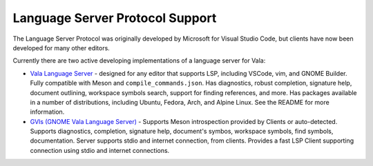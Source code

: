 Language Server Protocol Support
================================

The Language Server Protocol was originally developed by Microsoft for Visual Studio Code, but clients have now been developed for many other editors.

Currently there are two active developing implementations of a language server for Vala:

* `Vala Language Server <https://github.com/vala-lang/vala-language-server>`_ - designed for any editor that supports LSP, including VSCode, vim, and GNOME Builder. Fully compatible with Meson and ``compile_commands.json``. Has diagnostics, robust completion, signature help, document outlining, workspace symbols search, support for finding references, and more. Has packages available in a number of distributions, including Ubuntu, Fedora, Arch, and Alpine Linux. See the README for more information.
* `GVls (GNOME Vala Language Server) <https://gitlab.gnome.org/esodan/gvls>`_ - Supports Meson introspection provided by Clients or auto-detected. Supports diagnostics, completion, signature help, document's symbos, workspace symbols, find symbols, documentation. Server supports stdio and internet connection, from clients. Provides a fast LSP Client supporting connection using stdio and internet connections.
